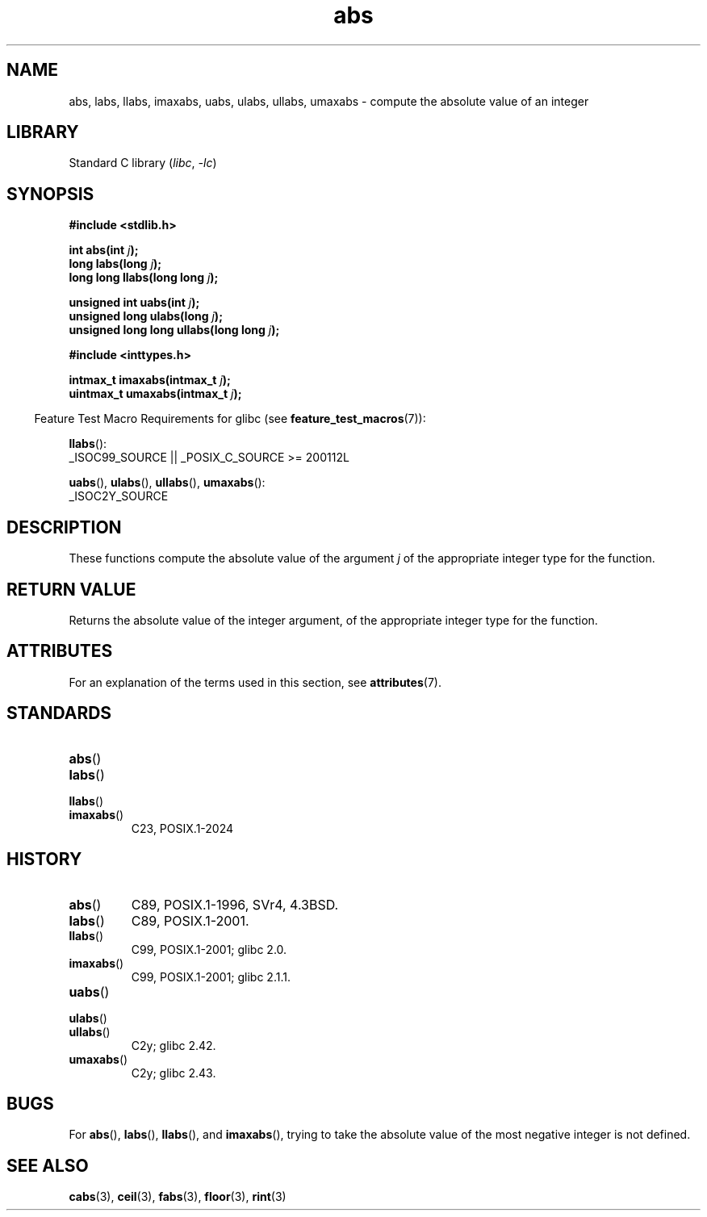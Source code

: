 '\" t
.\" Copyright, the authors of the Linux man-pages project
.\"
.\" SPDX-License-Identifier: Linux-man-pages-copyleft
.\"
.TH abs 3 (date) "Linux man-pages (unreleased)"
.SH NAME
abs, labs, llabs, imaxabs,
uabs, ulabs, ullabs, umaxabs
\-
compute the absolute value of an integer
.SH LIBRARY
Standard C library
.RI ( libc ,\~ \-lc )
.SH SYNOPSIS
.nf
.B #include <stdlib.h>
.P
.BI "int abs(int " j );
.BI "long labs(long " j );
.BI "long long llabs(long long " j );
.P
.BI "unsigned int uabs(int " j );
.BI "unsigned long ulabs(long " j );
.BI "unsigned long long ullabs(long long " j );
.P
.B #include <inttypes.h>
.P
.BI "intmax_t imaxabs(intmax_t " j );
.BI "uintmax_t umaxabs(intmax_t " j );
.fi
.P
.RS -4
Feature Test Macro Requirements for glibc (see
.BR feature_test_macros (7)):
.RE
.P
.BR llabs ():
.nf
    _ISOC99_SOURCE || _POSIX_C_SOURCE >= 200112L
.fi
.P
.BR uabs (),
.BR ulabs (),
.BR ullabs (),
.BR umaxabs ():
.nf
    _ISOC2Y_SOURCE
.fi
.SH DESCRIPTION
These functions
compute the absolute value of the argument
.I j
of the
appropriate integer type for the function.
.SH RETURN VALUE
Returns the absolute value of the integer argument,
of the appropriate integer type for the function.
.SH ATTRIBUTES
For an explanation of the terms used in this section, see
.BR attributes (7).
.TS
allbox;
lbx lb lb
l l l.
Interface	Attribute	Value
T{
.na
.nh
.BR abs (),
.BR labs (),
.BR llabs (),
.BR imaxabs (),
.BR uabs (),
.BR ulabs (),
.BR \%ullabs (),
.BR \%umaxabs ()
T}	Thread safety	MT-Safe
.TE
.SH STANDARDS
.TP
.BR abs ()
.TQ
.BR labs ()
.TQ
.BR llabs ()
.TQ
.BR imaxabs ()
C23, POSIX.1-2024
.SH HISTORY
.TP
.BR abs ()
C89, POSIX.1-1996, SVr4, 4.3BSD.
.TP
.BR labs ()
C89, POSIX.1-2001.
.TP
.BR llabs ()
C99, POSIX.1-2001;
glibc 2.0.
.TP
.BR imaxabs ()
C99, POSIX.1-2001;
glibc 2.1.1.
.TP
.BR uabs ()
.TQ
.BR ulabs ()
.TQ
.BR \%ullabs ()
C2y;
glibc 2.42.
.TP
.BR \%umaxabs ()
C2y;
glibc 2.43.
.SH BUGS
For
.BR abs (),
.BR labs (),
.BR llabs (),
and
.BR imaxabs (),
trying to take the absolute value of the most negative integer
is not defined.
.SH SEE ALSO
.BR cabs (3),
.BR ceil (3),
.BR fabs (3),
.BR floor (3),
.BR rint (3)
